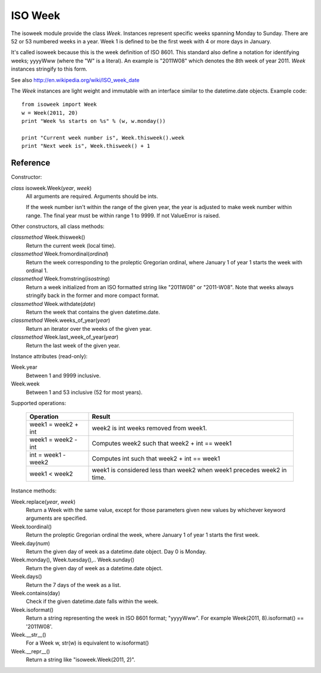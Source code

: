 ISO Week
========

The isoweek module provide the class *Week*.  Instances represent specific weeks
spanning Monday to Sunday.  There are 52 or 53 numbered weeks in a year.  Week
1 is defined to be the first week with 4 or more days in January.

It's called isoweek because this is the week definition of ISO 8601.  This
standard also define a notation for identifying weeks; yyyyWww (where the "W"
is a literal).  An example is "2011W08" which denotes the 8th week of year
2011.  *Week* instances stringify to this form.

See also http://en.wikipedia.org/wiki/ISO_week_date

The *Week* instances are light weight and immutable with an interface similar
to the datetime.date objects.  Example code::

    from isoweek import Week
    w = Week(2011, 20)
    print "Week %s starts on %s" % (w, w.monday())

    print "Current week number is", Week.thisweek().week
    print "Next week is", Week.thisweek() + 1

Reference
----------

Constructor:

*class* isoweek.Week(*year*, *week*)
    All arguments are required.  Arguments should be ints.

    If the week number isn't within the range of the given year,
    the year is adjusted to make week number within range.  The
    final year must be within range 1 to 9999.  If not ValueError
    is raised.

Other constructors, all class methods:

*classmethod* Week.thisweek()
    Return the current week (local time).

*classmethod* Week.fromordinal(*ordinal*)
    Return the week corresponding to the proleptic Gregorian ordinal,
    where January 1 of year 1 starts the week with ordinal 1.

*classmethod* Week.fromstring(*isostring*)
    Return a week initialized from an ISO formatted string like "2011W08"
    or "2011-W08".  Note that weeks always stringify back in the former
    and more compact format.

*classmethod* Week.withdate(*date*)
    Return the week that contains the given datetime.date.

*classmethod* Week.weeks_of_year(*year*)
    Return an iterator over the weeks of the given year.

*classmethod* Week.last_week_of_year(*year*)
    Return the last week of the given year.

Instance attributes (read-only):

Week.year
    Between 1 and 9999 inclusive.

Week.week
    Between 1 and 53 inclusive (52 for most years).

Supported operations:

     ====================     ==========================================================
     Operation                Result
     ====================     ==========================================================
     week1 = week2 + int      week2 is int weeks removed from week1.
     week1 = week2 - int      Computes week2 such that week2 + int == week1
     int = week1 - week2      Computes int such that week2 + int == week1
     week1 < week2            week1 is considered less than week2 when week1 precedes week2 in time.
     ====================     ==========================================================

Instance methods:

Week.replace(*year*, *week*)
    Return a Week with the same value, except for those parameters
    given new values by whichever keyword arguments are specified.

Week.toordinal()
    Return the proleptic Gregorian ordinal the week, where January 1 of year 1
    starts the first week.

Week.day(*num*)
    Return the given day of week as a datetime.date object.
    Day 0 is Monday.

Week.monday(), Week.tuesday(),.. Week.sunday()
    Return the given day of week as a datetime.date object.

Week.days()
    Return the 7 days of the week as a list.

Week.contains(day)
    Check if the given datetime.date falls within the week.

Week.isoformat()
    Return a string representing the week in ISO 8601 format; "yyyyWww".
    For example Week(2011, 8).isoformat() == '2011W08'.

Week.__str__()
    For a Week w, str(w) is equivalent to w.isoformat()

Week.__repr__()
    Return a string like "isoweek.Week(2011, 2)".


